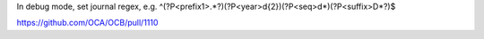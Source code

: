 In debug mode, set journal regex, e.g.
^(?P<prefix1>.*?)(?P<year>\d{2})(?P<seq>\d*)(?P<suffix>\D*?)$

https://github.com/OCA/OCB/pull/1110
